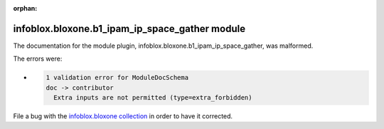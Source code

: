 .. Document meta section

:orphan:

.. meta::
  :antsibull-docs: 2.15.0

.. Document body

.. Anchors

.. _ansible_collections.infoblox.bloxone.b1_ipam_ip_space_gather_module:

.. Title

infoblox.bloxone.b1_ipam_ip_space_gather module
+++++++++++++++++++++++++++++++++++++++++++++++


The documentation for the module plugin, infoblox.bloxone.b1_ipam_ip_space_gather,  was malformed.

The errors were:

* .. code-block:: text

        1 validation error for ModuleDocSchema
        doc -> contributor
          Extra inputs are not permitted (type=extra_forbidden)


File a bug with the `infoblox.bloxone collection <https://github.com/infobloxopen/bloxone-ansible/issues>`_ in order to have it corrected.
